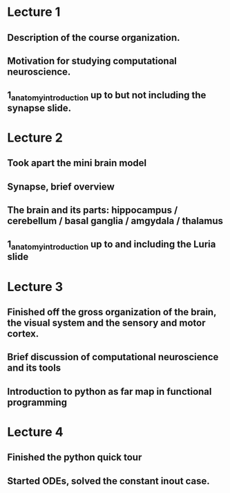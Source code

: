 

* Lecture 1 
** Description of the course organization.
** Motivation for studying computational neuroscience.
** 1_anatomy_introduction up to but not including the synapse slide.

* Lecture 2
** Took apart the mini brain model
** Synapse, brief overview
** The brain and its parts: hippocampus / cerebellum / basal ganglia / amgydala / thalamus
** 1_anatomy_introduction up to and including the Luria slide
* Lecture 3
** Finished off the gross organization of the brain, the visual system and the sensory and motor cortex.
** Brief discussion of computational neuroscience and its tools
** Introduction to python as far map in functional programming
* Lecture 4
** Finished the python quick tour
** Started ODEs, solved the constant inout case.
